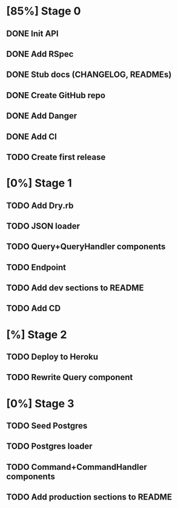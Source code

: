 * [85%] Stage 0
** DONE Init API
   CLOSED: [2019-11-25 Mon 10:54]
** DONE Add RSpec
   CLOSED: [2019-11-25 Mon 10:54]
** DONE Stub docs (CHANGELOG, READMEs)
   CLOSED: [2019-11-25 Mon 11:03]
** DONE Create GitHub repo
   CLOSED: [2019-11-25 Mon 11:04]
** DONE Add Danger
   CLOSED: [2019-11-25 Mon 11:10]
** DONE Add CI
   CLOSED: [2019-11-25 Mon 11:11]
** TODO Create first release
* [0%] Stage 1
** TODO Add Dry.rb
** TODO JSON loader
** TODO Query+QueryHandler components
** TODO Endpoint
** TODO Add dev sections to README
** TODO Add CD
* [%] Stage 2
** TODO Deploy to Heroku
** TODO Rewrite Query component
* [0%] Stage 3
** TODO Seed Postgres
** TODO Postgres loader
** TODO Command+CommandHandler components
** TODO Add production sections to README
